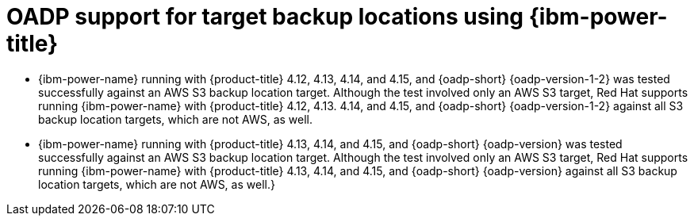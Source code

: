 // Module included in the following assemblies:
//
// * backup_and_restore/application_backup_and_restore/oadp-features-plugins.adoc

:_mod-docs-content-type: CONCEPT
[id="oadp-ibm-power-test-matrix_{context}"]
= OADP support for target backup locations using {ibm-power-title}

* {ibm-power-name} running with {product-title} 4.12, 4.13, 4.14, and 4.15, and {oadp-short} {oadp-version-1-2} was tested successfully against an AWS S3 backup location target. Although the test involved only an AWS S3 target, Red Hat supports running {ibm-power-name} with {product-title} 4.12, 4.13. 4.14, and 4.15, and {oadp-short} {oadp-version-1-2} against all S3 backup location targets, which are not AWS, as well.
* {ibm-power-name} running with {product-title} 4.13, 4.14, and 4.15, and {oadp-short} {oadp-version} was tested successfully against an AWS S3 backup location target. Although the test involved only an AWS S3 target, Red Hat supports running {ibm-power-name} with {product-title} 4.13, 4.14, and 4.15, and {oadp-short} {oadp-version} against all S3 backup location targets, which are not AWS, as well.}
